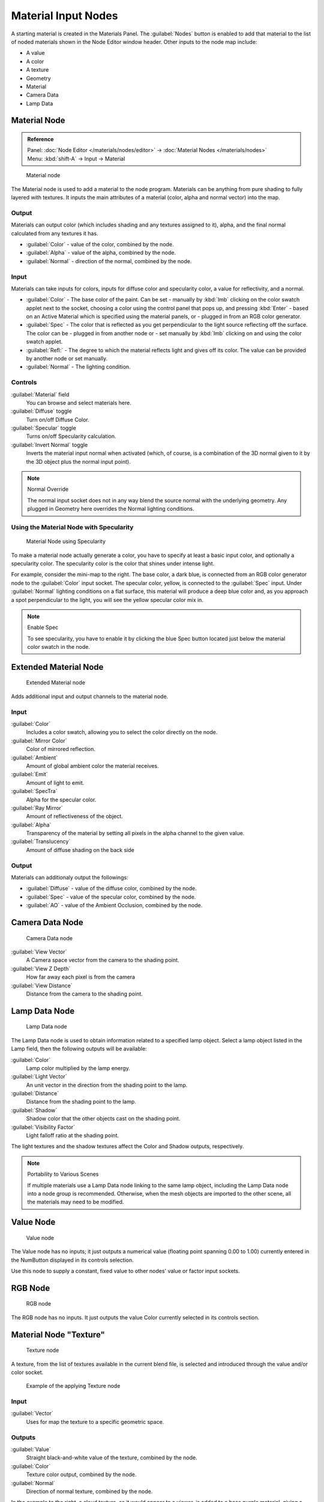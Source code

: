 
Material Input Nodes
********************

A starting material is created in the Materials Panel. The :guilabel:`Nodes` button is enabled
to add that material to the list of noded materials shown in the Node Editor window header.
Other inputs to the node map include:

- A value
- A color
- A texture
- Geometry
- Material
- Camera Data
- Lamp Data


Material Node
=============

.. admonition:: Reference
   :class: refbox

   | Panel:    :doc:`Node Editor </materials/nodes/editor>` → :doc:`Material Nodes </materials/nodes>`
   | Menu:     :kbd:`shift-A` → Input → Material


.. figure:: /images/26-Manual-Material-Node.jpg

   Material node


The Material node is used to add a material to the node program.
Materials can be anything from pure shading to fully layered with textures.
It inputs the main attributes of a material (color, alpha and normal vector) into the map.


Output
------

Materials can output color (which includes shading and any textures assigned to it), alpha,
and the final normal calculated from any textures it has.


- :guilabel:`Color` - value of the color, combined by the node.
- :guilabel:`Alpha` - value of the alpha, combined by the node.
- :guilabel:`Normal` - direction of the normal, combined by the node.


Input
-----

Materials can take inputs for colors, inputs for diffuse color and specularity color,
a value for reflectivity, and a normal.


- :guilabel:`Color` - The base color of the paint. Can be set
  - manually by :kbd:`lmb` clicking on the color swatch applet next to the socket, choosing a color using the control panel that pops up, and pressing :kbd:`Enter`
  - based on an Active Material which is specified using the material panels, or
  - plugged in from an RGB color generator.
- :guilabel:`Spec` - The color that is reflected as you get perpendicular to the light source reflecting off the surface. The color can be
  - plugged in from another node or
  - set manually by :kbd:`lmb` clicking on and using the color swatch applet.
- :guilabel:`Refl:` - The degree to which the material reflects light and gives off its color. The value can be provided by another node or set manually.
- :guilabel:`Normal` - The lighting condition.


Controls
--------

:guilabel:`Material` field
   You can browse and select materials here.
:guilabel:`Diffuse` toggle
   Turn on/off Diffuse Color.
:guilabel:`Specular` toggle
   Turns on/off Specularity calculation.
:guilabel:`Invert Normal` toggle
   Inverts the material input normal when activated (which, of course, is a combination of the 3D normal given to it by the 3D object plus the normal input point).


.. note:: Normal Override

   The normal input socket does not in any way blend the source normal with the underlying geometry. Any plugged in Geometry here overrides the Normal lighting conditions.


Using the Material Node with Specularity
----------------------------------------

.. figure:: /images/26-Manual-Material-Node-Specular.jpg
   :width: 250px
   :figwidth: 250px

   Material Node using Specularity


To make a material node actually generate a color,
you have to specify at least a basic input color, and optionally a specularity color.
The specularity color is the color that shines under intense light.

For example, consider the mini-map to the right. The base color, a dark blue,
is connected from an RGB color generator node to the :guilabel:`Color` input socket.
The specular color, yellow, is connected to the :guilabel:`Spec` input.
Under :guilabel:`Normal` lighting conditions on a flat surface,
this material will produce a deep blue color and,
as you approach a spot perpendicular to the light,
you will see the yellow specular color mix in.

.. note:: Enable Spec

   To see specularity, you have to enable it by clicking the blue Spec button located just below the material color swatch in the node.


Extended Material Node
======================

.. figure:: /images/26-Manual-Extended-Material-Node.jpg
   :width: 200px
   :figwidth: 200px

   Extended Material node


Adds additional input and output channels to the material node.


Input
-----

:guilabel:`Color`
   Includes a color swatch, allowing you to select the color directly on the node.
:guilabel:`Mirror Color`
   Color of mirrored reflection.
:guilabel:`Ambient`
   Amount of global ambient color the material receives.
:guilabel:`Emit`
   Amount of light to emit.
:guilabel:`SpecTra`
   Alpha for the specular color.
:guilabel:`Ray Mirror`
   Amount of reflectiveness of the object.
:guilabel:`Alpha`
   Transparency of the material by setting all pixels in the alpha channel to the given value.
:guilabel:`Translucency`
   Amount of diffuse shading on the back side


Output
------

Materials can additionaly output the followings:

- :guilabel:`Diffuse` - value of the diffuse color, combined by the node.
- :guilabel:`Spec` - value of the specular color, combined by the node.
- :guilabel:`AO` - value of the Ambient Occlusion, combined by the node.


Camera Data Node
================

.. figure:: /images/26-Manual-Camera-Data-Node.jpg

   Camera Data node


:guilabel:`View Vector`
   A Camera space vector from the camera to the shading point.
:guilabel:`View Z Depth`
   How far away each pixel is from the camera
:guilabel:`View Distance`
   Distance from the camera to the shading point.


Lamp Data Node
==============

.. figure:: /images/26-Manual-Lamp-Data-Node.jpg
   :width: 180px
   :figwidth: 180px

   Lamp Data node


The Lamp Data node is used to obtain information related to a specified lamp object.
Select a lamp object listed in the Lamp field, then the following outputs will be available:

:guilabel:`Color`
   Lamp color multiplied by the lamp energy.
:guilabel:`Light Vector`
   An unit vector in the direction from the shading point to the lamp.
:guilabel:`Distance`
   Distance from the shading point to the lamp.
:guilabel:`Shadow`
   Shadow color that the other objects cast on the shading point.
:guilabel:`Visibility Factor`
   Light falloff ratio at the shading point.

The light textures and the shadow textures affect the Color and Shadow outputs, respectively.


.. note:: Portability to Various Scenes

   If multiple materials use a Lamp Data node linking to the same lamp object, including the Lamp Data node into a node group is recommended. Otherwise, when the mesh objects are imported to the other scene, all the materials may need to be modified.


Value Node
==========

.. figure:: /images/26-Manual-Value-Node.jpg

   Value node


The Value node has no inputs; it just outputs a numerical value
(floating point spanning 0.00 to 1.00)
currently entered in the NumButton displayed in its controls selection.

Use this node to supply a constant, fixed value to other nodes' value or factor input sockets.


RGB Node
========

.. figure:: /images/26-Manual-RGB-Node.jpg

   RGB node


The RGB node has no inputs.
It just outputs the value Color currently selected in its controls section.


Material Node "Texture"
=======================

.. figure:: /images/26-Manual-Texture-Node.jpg

   Texture node


A texture, from the list of textures available in the current blend file,
is selected and introduced through the value and/or color socket.


.. figure:: /images/26-Manual-Texture-Node-Example.jpg
   :width: 500px
   :figwidth: 500px

   Example of the applying Texture node


Input
-----

:guilabel:`Vector`
   Uses for map the texture to a specific geometric space.


Outputs
-------

:guilabel:`Value`
   Straight black-and-white value of the texture, combined by the node.
:guilabel:`Color`
   Texture color output, combined by the node.
:guilabel:`Normal`
   Direction of normal texture, combined by the node.

In the example to the right, a cloud texture, as it would appear to a viewer,
is added to a base purple material, giving a velvet effect.

Note that you can have multiple texture input nodes. With nodes,
you simply add the textures to the map and plug them into the map.


Geometry Node
=============

.. figure:: /images/26-Manual-Geometry-Node.jpg

   Geometry node


The geometry node is used to specify how light reflects off the surface.
This node is used to change a material's Normal response to lighting conditions.

Use this node to feed the Normal vector input on the Material node,
to see how the material will look (i.e. shine, or reflect light)
under different lighting conditions. Your choices are:

:guilabel:`Global`
   Global position of the surface.
:guilabel:`Local`
   Local position of the surface.
:guilabel:`View`
   Viewed position of the surface.
:guilabel:`Orco`
   Using the Original Coordinates of the mesh.
:guilabel:`UV`
   Using the UV coordinates of the mesh, selected in the field in bottom node.
:guilabel:`Normal`
   Surface Normal; On a flat plane with one light above and to the right reflecting off the surface.
:guilabel:`Vertex Color`
   Allows for output value of group vertex colors, selected in the field in bottom node.
:guilabel:`Vertex Alpha`
   Allows for output alpha value of vertex.
:guilabel:`Front/Back`
   Allows for output to take into account front or back of surface is light relative the camera.


.. note::

   These are exactly the same settings as in the :doc:`Mapping </textures/mapping>` panel for :doc:`Textures </textures>`, though a few settings - like :guilabel:`Stress` or :guilabel:`Tangent` - are missing here. Normally you would use this node as input for a
   FIXME(TODO: Internal Link;
   [[#Texture Node|Texture Node]]
   ).


Geometry Node Example using a UV image
--------------------------------------

.. figure:: /images/26-Manual-Geometry-Node-Example.jpg
   :width: 500px
   :figwidth: 500px

   Setup to render an UV-Mapped Image Texture.


E.g.: To render an UV-mapped image, you would use the :guilabel:`UV` output and plug it into
the :guilabel:`Vector` Input of a texture node. Then you plug the color output of the texture
node into the color input of the material node - which corresponds to the setting on the
:guilabel:`Map To` panel.

